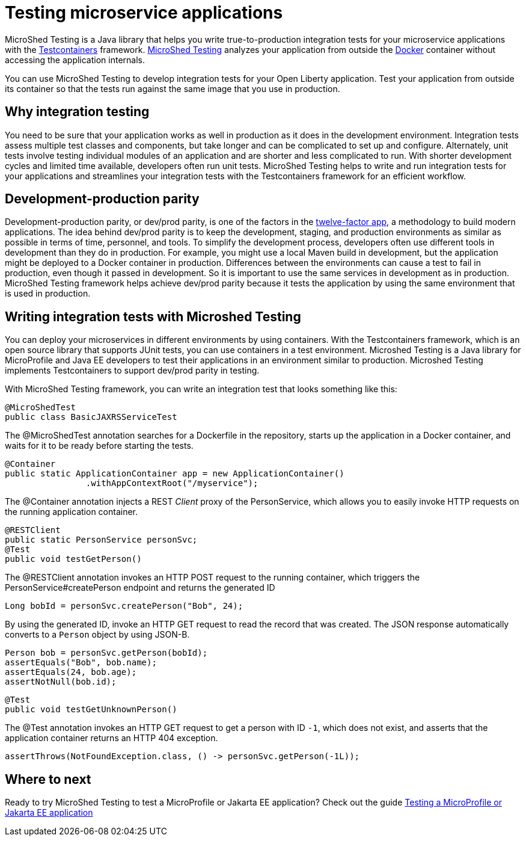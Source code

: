 :page-layout: general-reference
:page-type: general
:page-description: MicroShed testing helps you to write integration tests using Testcontainers framework for Java microservice applications. With MicroShed testing you can test your Open Liberty application from outside the container so you are testing the exact same image that runs in production.
:page-categories: MicroShed testing
:seo-title: Testing in a container with MicroShed testing
:seo-description:  MicroShed testing helps you to write integration tests using Testcontainers for Java microservice applications. With MicroShed testing you can test your Open Liberty application from outside the container so you are testing the exact same image that runs in production.
= Testing microservice applications

MicroShed Testing is a Java library that helps you write true-to-production integration tests for your microservice applications with the link:https://openliberty.io/blog/2019/03/27/integration-testing-with-testcontainers.html[Testcontainers] framework.
link:https://microshed.org/microshed-testing/[MicroShed Testing] analyzes your application from outside the link:https://www.docker.com/why-docker[Docker] container without accessing the application internals.

You can use MicroShed Testing to develop integration tests for your Open Liberty application.
Test your application from outside its container so that the tests run against the same image that you use in production.

== Why integration testing

You need to be sure that your application works as well in production as it does in the development environment.
Integration tests assess multiple test classes and components, but take longer and can be complicated to set up and configure.
Alternately, unit tests involve testing individual modules of an application and are shorter and less complicated to run.
With shorter development cycles and limited time available, developers often run unit tests.
MicroShed Testing helps to write and run integration tests for your applications and streamlines your integration tests with the Testcontainers framework for an efficient workflow.

== Development-production parity

Development-production parity, or dev/prod parity, is one of the factors in the link:https://12factor.net/[twelve-factor app], a methodology to build modern applications.
The idea behind dev/prod parity is to keep the development, staging, and production environments as similar as possible in terms of time, personnel, and tools.
To simplify the development process, developers often use different tools in development than they do in production.
For example, you might use a local Maven build in development, but the application might be deployed to a Docker container in production.
Differences between the environments can cause a test to fail in production, even though it passed in development.
So it is important to use the same services in development as in production.
MicroShed Testing framework helps achieve dev/prod parity because it tests the application by using the same environment that is used in production.

== Writing integration tests with Microshed Testing

You can deploy your microservices in different environments by using containers.
With the Testcontainers framework, which is an open source library that supports JUnit tests, you can use containers in a test environment.
Microshed Testing is a Java library for MicroProfile and Java EE developers to test their applications in an environment similar to production.
Microshed Testing implements Testcontainers to support dev/prod parity in testing.

With MicroShed Testing framework, you can write an integration test that looks something like this:

[source, java]
----
@MicroShedTest
public class BasicJAXRSServiceTest
----

The @MicroShedTest annotation searches for a Dockerfile in the repository, starts up the application in a Docker container, and waits for it to be ready before starting the tests.

    @Container
    public static ApplicationContainer app = new ApplicationContainer()
                    .withAppContextRoot("/myservice");

The @Container annotation injects a REST _Client_ proxy of the PersonService, which allows you to easily invoke HTTP requests on the running application container.

    @RESTClient
    public static PersonService personSvc;
    @Test
    public void testGetPerson()

The @RESTClient annotation invokes an HTTP POST request to the running container, which triggers the PersonService#createPerson endpoint and returns the generated ID

        Long bobId = personSvc.createPerson("Bob", 24);

By using the generated ID, invoke an HTTP GET request to read the record that was created. The JSON response automatically converts to a `Person` object by using JSON-B.

        Person bob = personSvc.getPerson(bobId);
        assertEquals("Bob", bob.name);
        assertEquals(24, bob.age);
        assertNotNull(bob.id);


    @Test
    public void testGetUnknownPerson()

The @Test annotation invokes an HTTP GET request to get a person with ID `-1`, which does not exist, and asserts that the application container returns an HTTP 404 exception.


        assertThrows(NotFoundException.class, () -> personSvc.getPerson(-1L));


== Where to next

Ready to try MicroShed Testing to test a MicroProfile or Jakarta EE application? Check out the guide https://openliberty.io/guides/microshed-testing.html[Testing a MicroProfile or Jakarta EE application]
